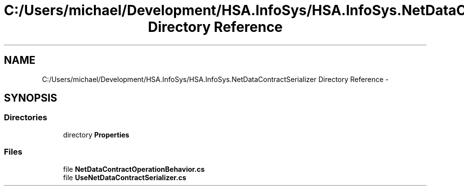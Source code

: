 .TH "C:/Users/michael/Development/HSA.InfoSys/HSA.InfoSys.NetDataContractSerializer Directory Reference" 3 "Fri Jul 5 2013" "Version 1.0" "HSA.InfoSys" \" -*- nroff -*-
.ad l
.nh
.SH NAME
C:/Users/michael/Development/HSA.InfoSys/HSA.InfoSys.NetDataContractSerializer Directory Reference \- 
.SH SYNOPSIS
.br
.PP
.SS "Directories"

.in +1c
.ti -1c
.RI "directory \fBProperties\fP"
.br
.in -1c
.SS "Files"

.in +1c
.ti -1c
.RI "file \fBNetDataContractOperationBehavior\&.cs\fP"
.br
.ti -1c
.RI "file \fBUseNetDataContractSerializer\&.cs\fP"
.br
.in -1c
